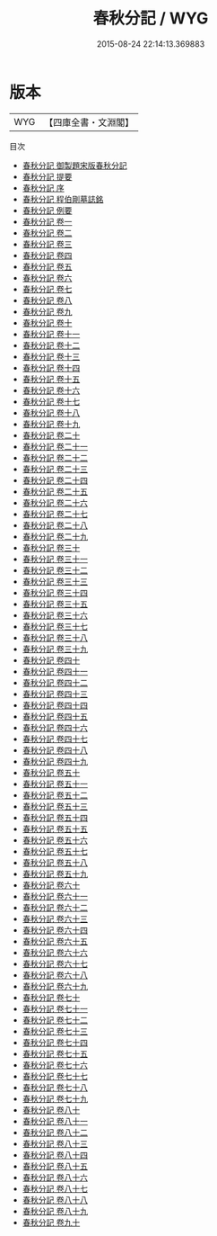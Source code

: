 #+TITLE: 春秋分記 / WYG
#+DATE: 2015-08-24 22:14:13.369883
* 版本
 |       WYG|【四庫全書・文淵閣】|
目次
 - [[file:KR1e0045_000.txt::000-1a][春秋分記 御製題宋版春秋分記]]
 - [[file:KR1e0045_000.txt::000-2a][春秋分記 提要]]
 - [[file:KR1e0045_000.txt::000-5a][春秋分記 序]]
 - [[file:KR1e0045_000.txt::000-11a][春秋分記 程伯剛墓誌銘]]
 - [[file:KR1e0045_000.txt::000-15a][春秋分記 例要]]
 - [[file:KR1e0045_001.txt::001-1a][春秋分記 卷一]]
 - [[file:KR1e0045_002.txt::002-1a][春秋分記 卷二]]
 - [[file:KR1e0045_003.txt::003-1a][春秋分記 卷三]]
 - [[file:KR1e0045_004.txt::004-1a][春秋分記 卷四]]
 - [[file:KR1e0045_005.txt::005-1a][春秋分記 卷五]]
 - [[file:KR1e0045_006.txt::006-1a][春秋分記 卷六]]
 - [[file:KR1e0045_007.txt::007-1a][春秋分記 卷七]]
 - [[file:KR1e0045_008.txt::008-1a][春秋分記 卷八]]
 - [[file:KR1e0045_009.txt::009-1a][春秋分記 卷九]]
 - [[file:KR1e0045_010.txt::010-1a][春秋分記 卷十]]
 - [[file:KR1e0045_011.txt::011-1a][春秋分記 卷十一]]
 - [[file:KR1e0045_012.txt::012-1a][春秋分記 卷十二]]
 - [[file:KR1e0045_013.txt::013-1a][春秋分記 卷十三]]
 - [[file:KR1e0045_014.txt::014-1a][春秋分記 卷十四]]
 - [[file:KR1e0045_015.txt::015-1a][春秋分記 卷十五]]
 - [[file:KR1e0045_016.txt::016-1a][春秋分記 卷十六]]
 - [[file:KR1e0045_017.txt::017-1a][春秋分記 卷十七]]
 - [[file:KR1e0045_018.txt::018-1a][春秋分記 卷十八]]
 - [[file:KR1e0045_019.txt::019-1a][春秋分記 卷十九]]
 - [[file:KR1e0045_020.txt::020-1a][春秋分記 卷二十]]
 - [[file:KR1e0045_021.txt::021-1a][春秋分記 卷二十一]]
 - [[file:KR1e0045_022.txt::022-1a][春秋分記 卷二十二]]
 - [[file:KR1e0045_023.txt::023-1a][春秋分記 卷二十三]]
 - [[file:KR1e0045_024.txt::024-1a][春秋分記 卷二十四]]
 - [[file:KR1e0045_025.txt::025-1a][春秋分記 卷二十五]]
 - [[file:KR1e0045_026.txt::026-1a][春秋分記 卷二十六]]
 - [[file:KR1e0045_027.txt::027-1a][春秋分記 卷二十七]]
 - [[file:KR1e0045_028.txt::028-1a][春秋分記 卷二十八]]
 - [[file:KR1e0045_029.txt::029-1a][春秋分記 卷二十九]]
 - [[file:KR1e0045_030.txt::030-1a][春秋分記 卷三十]]
 - [[file:KR1e0045_031.txt::031-1a][春秋分記 卷三十一]]
 - [[file:KR1e0045_032.txt::032-1a][春秋分記 卷三十二]]
 - [[file:KR1e0045_033.txt::033-1a][春秋分記 卷三十三]]
 - [[file:KR1e0045_034.txt::034-1a][春秋分記 卷三十四]]
 - [[file:KR1e0045_035.txt::035-1a][春秋分記 卷三十五]]
 - [[file:KR1e0045_036.txt::036-1a][春秋分記 卷三十六]]
 - [[file:KR1e0045_037.txt::037-1a][春秋分記 卷三十七]]
 - [[file:KR1e0045_038.txt::038-1a][春秋分記 卷三十八]]
 - [[file:KR1e0045_039.txt::039-1a][春秋分記 卷三十九]]
 - [[file:KR1e0045_040.txt::040-1a][春秋分記 卷四十]]
 - [[file:KR1e0045_041.txt::041-1a][春秋分記 卷四十一]]
 - [[file:KR1e0045_042.txt::042-1a][春秋分記 卷四十二]]
 - [[file:KR1e0045_043.txt::043-1a][春秋分記 卷四十三]]
 - [[file:KR1e0045_044.txt::044-1a][春秋分記 卷四十四]]
 - [[file:KR1e0045_045.txt::045-1a][春秋分記 卷四十五]]
 - [[file:KR1e0045_046.txt::046-1a][春秋分記 卷四十六]]
 - [[file:KR1e0045_047.txt::047-1a][春秋分記 卷四十七]]
 - [[file:KR1e0045_048.txt::048-1a][春秋分記 卷四十八]]
 - [[file:KR1e0045_049.txt::049-1a][春秋分記 卷四十九]]
 - [[file:KR1e0045_050.txt::050-1a][春秋分記 卷五十]]
 - [[file:KR1e0045_051.txt::051-1a][春秋分記 卷五十一]]
 - [[file:KR1e0045_052.txt::052-1a][春秋分記 卷五十二]]
 - [[file:KR1e0045_053.txt::053-1a][春秋分記 卷五十三]]
 - [[file:KR1e0045_054.txt::054-1a][春秋分記 卷五十四]]
 - [[file:KR1e0045_055.txt::055-1a][春秋分記 卷五十五]]
 - [[file:KR1e0045_056.txt::056-1a][春秋分記 卷五十六]]
 - [[file:KR1e0045_057.txt::057-1a][春秋分記 卷五十七]]
 - [[file:KR1e0045_058.txt::058-1a][春秋分記 卷五十八]]
 - [[file:KR1e0045_059.txt::059-1a][春秋分記 卷五十九]]
 - [[file:KR1e0045_060.txt::060-1a][春秋分記 卷六十]]
 - [[file:KR1e0045_061.txt::061-1a][春秋分記 卷六十一]]
 - [[file:KR1e0045_062.txt::062-1a][春秋分記 卷六十二]]
 - [[file:KR1e0045_063.txt::063-1a][春秋分記 卷六十三]]
 - [[file:KR1e0045_064.txt::064-1a][春秋分記 卷六十四]]
 - [[file:KR1e0045_065.txt::065-1a][春秋分記 卷六十五]]
 - [[file:KR1e0045_066.txt::066-1a][春秋分記 卷六十六]]
 - [[file:KR1e0045_067.txt::067-1a][春秋分記 卷六十七]]
 - [[file:KR1e0045_068.txt::068-1a][春秋分記 卷六十八]]
 - [[file:KR1e0045_069.txt::069-1a][春秋分記 卷六十九]]
 - [[file:KR1e0045_070.txt::070-1a][春秋分記 卷七十]]
 - [[file:KR1e0045_071.txt::071-1a][春秋分記 卷七十一]]
 - [[file:KR1e0045_072.txt::072-1a][春秋分記 卷七十二]]
 - [[file:KR1e0045_073.txt::073-1a][春秋分記 卷七十三]]
 - [[file:KR1e0045_074.txt::074-1a][春秋分記 卷七十四]]
 - [[file:KR1e0045_075.txt::075-1a][春秋分記 卷七十五]]
 - [[file:KR1e0045_076.txt::076-1a][春秋分記 卷七十六]]
 - [[file:KR1e0045_077.txt::077-1a][春秋分記 卷七十七]]
 - [[file:KR1e0045_078.txt::078-1a][春秋分記 卷七十八]]
 - [[file:KR1e0045_079.txt::079-1a][春秋分記 卷七十九]]
 - [[file:KR1e0045_080.txt::080-1a][春秋分記 卷八十]]
 - [[file:KR1e0045_081.txt::081-1a][春秋分記 卷八十一]]
 - [[file:KR1e0045_082.txt::082-1a][春秋分記 卷八十二]]
 - [[file:KR1e0045_083.txt::083-1a][春秋分記 卷八十三]]
 - [[file:KR1e0045_084.txt::084-1a][春秋分記 卷八十四]]
 - [[file:KR1e0045_085.txt::085-1a][春秋分記 卷八十五]]
 - [[file:KR1e0045_086.txt::086-1a][春秋分記 卷八十六]]
 - [[file:KR1e0045_087.txt::087-1a][春秋分記 卷八十七]]
 - [[file:KR1e0045_088.txt::088-1a][春秋分記 卷八十八]]
 - [[file:KR1e0045_089.txt::089-1a][春秋分記 卷八十九]]
 - [[file:KR1e0045_090.txt::090-1a][春秋分記 卷九十]]

